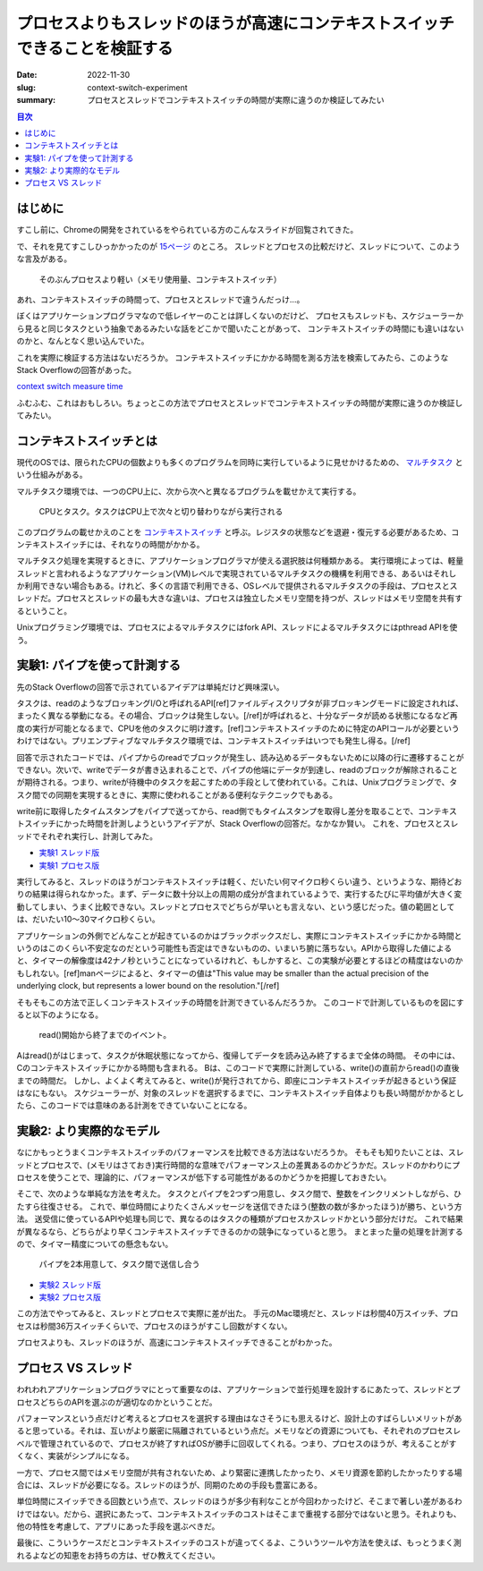 プロセスよりもスレッドのほうが高速にコンテキストスイッチできることを検証する
###############################################################################

:date: 2022-11-30
:slug: context-switch-experiment
:summary: プロセスとスレッドでコンテキストスイッチの時間が実際に違うのか検証してみたい

.. contents:: 目次

はじめに
=========

すこし前に、Chromeの開発をされているをやられている方のこんなスライドが回覧されてきた。

で、それを見てすこしひっかかったのが `15ページ <https://docs.google.com/presentation/d/12wd3hLkXVny0b5LnzizmH_3xe8zJ2WY5_9JprfIkp-o/edit#slide=id.g82989a6582_1_399>`_ のところ。
スレッドとプロセスの比較だけど、スレッドについて、このような言及がある。

    そのぶんプロセスより軽い（メモリ使用量、コンテキストスイッチ）

あれ、コンテキストスイッチの時間って、プロセスとスレッドで違うんだっけ…。

ぼくはアプリケーションプログラマなので低レイヤーのことは詳しくないのだけど、
プロセスもスレッドも、スケジューラーから見ると同じタスクという抽象であるみたいな話をどこかで聞いたことがあって、
コンテキストスイッチの時間にも違いはないのかと、なんとなく思い込んでいた。

これを実際に検証する方法はないだろうか。
コンテキストスイッチにかかる時間を測る方法を検索してみたら、このようなStack Overflowの回答があった。

`context switch measure time <https://stackoverflow.com/a/7463383>`_

ふむふむ、これはおもしろい。ちょっとこの方法でプロセスとスレッドでコンテキストスイッチの時間が実際に違うのか検証してみたい。

コンテキストスイッチとは
=========================

現代のOSでは、限られたCPUの個数よりも多くのプログラムを同時に実行しているように見せかけるための、 `マルチタスク <https://ja.wikipedia.org/wiki/%E3%83%9E%E3%83%AB%E3%83%81%E3%82%BF%E3%82%B9%E3%82%AF>`_ という仕組みがある。

マルチタスク環境では、一つのCPU上に、次から次へと異なるプログラムを載せかえて実行する。

.. figure:: {static}/images/context-switch-experiment/tasks_on_cpu.jpg
   :alt: CPUとタスク。タスクはCPU上で次々と切り替わりながら実行される

   CPUとタスク。タスクはCPU上で次々と切り替わりながら実行される

このプログラムの載せかえのことを `コンテキストスイッチ <https://ja.wikipedia.org/wiki/%E3%82%B3%E3%83%B3%E3%83%86%E3%82%AD%E3%82%B9%E3%83%88%E3%82%B9%E3%82%A4%E3%83%83%E3%83%81>`_ と呼ぶ。レジスタの状態などを退避・復元する必要があるため、コンテキストスイッチには、それなりの時間がかかる。

マルチタスク処理を実現するときに、アプリケーションプログラマが使える選択肢は何種類かある。
実行環境によっては、軽量スレッドと言われるようなアプリケーション(VM)レベルで実現されているマルチタスクの機構を利用できる、あるいはそれしか利用できない場合もある。けれど、多くの言語で利用できる、OSレベルで提供されるマルチタスクの手段は、プロセスとスレッドだ。プロセスとスレッドの最も大きな違いは、プロセスは独立したメモリ空間を持つが、スレッドはメモリ空間を共有するということ。

Unixプログラミング環境では、プロセスによるマルチタスクにはfork API、スレッドによるマルチタスクにはpthread APIを使う。

実験1: パイプを使って計測する
==============================

先のStack Overflowの回答で示されているアイデアは単純だけど興味深い。

タスクは、readのようなブロッキングI/Oと呼ばれるAPI[ref]ファイルディスクリプタが非ブロッキングモードに設定されれば、まったく異なる挙動になる。その場合、ブロックは発生しない。[/ref]が呼ばれると、十分なデータが読める状態になるなど再度の実行が可能となるまで、CPUを他のタスクに明け渡す。[ref]コンテキストスイッチのために特定のAPIコールが必要というわけではない。プリエンプティブなマルチタスク環境では、コンテキストスイッチはいつでも発生し得る。[/ref]

回答で示されたコードでは、パイプからのreadでブロックが発生し、読み込めるデータもないために以降の行に遷移することができない。次いで、writeでデータが書き込まれることで、パイプの他端にデータが到達し、readのブロックが解除されることが期待される。つまり、writeが待機中のタスクを起こすための手段として使われている。これは、Unixプログラミングで、タスク間での同期を実現するときに、実際に使われることがある便利なテクニックでもある。

write前に取得したタイムスタンプをパイプで送ってから、read側でもタイムスタンプを取得し差分を取ることで、コンテキストスイッチにかった時間を計測しようというアイデアが、Stack Overflowの回答だ。なかなか賢い。
これを、プロセスとスレッドでそれぞれ実行し、計測してみた。

* `実験1 スレッド版 <https://github.com/tai2/context-switch-experment/blob/main/switch_thread.c>`_
* `実験1 プロセス版 <https://github.com/tai2/context-switch-experment/blob/main/switch_process.c>`_

実行してみると、スレッドのほうがコンテキストスイッチは軽く、だいたい何マイクロ秒くらい違う、というような、期待どおりの結果は得られなかった。まず、データに数十分以上の周期の成分が含まれているようで、実行するたびに平均値が大きく変動してしまい、うまく比較できない。スレッドとプロセスでどちらが早いとも言えない、という感じだった。値の範囲としては、だいたい10〜30マイクロ秒くらい。

アプリケーションの外側でどんなことが起きているのかはブラックボックスだし、実際にコンテキストスイッチにかかる時間というのはこのくらい不安定なのだという可能性も否定はできないものの、いまいち腑に落ちない。APIから取得した値によると、タイマーの解像度は42ナノ秒ということになっているけれど、もしかすると、この実験が必要とするほどの精度はないのかもしれない。[ref]manページによると、タイマーの値は"This value may be smaller than the actual precision of the underlying clock, but represents a lower bound on the resolution."[/ref]

そもそもこの方法で正しくコンテキストスイッチの時間を計測できているんだろうか。
このコードで計測しているものを図にすると以下のようになる。

.. figure:: {static}/images/context-switch-experiment/measured_span_contains_sleeping_time.jpg
   :alt: read()開始から終了までのイベント。計測される範囲には、コンテキストスイッチ以外の部分が含まれている

   read()開始から終了までのイベント。

Aはread()がはじまって、タスクが休眠状態になってから、復帰してデータを読み込み終了するまで全体の時間。
その中には、Cのコンテキストスイッチにかかる時間も含まれる。
Bは、このコードで実際に計測している、write()の直前からread()の直後までの時間だ。
しかし、よくよく考えてみると、write()が発行されてから、即座にコンテキストスイッチが起きるという保証はなにもない。
スケジューラーが、対象のスレッドを選択するまでに、コンテキストスイッチ自体よりも長い時間がかかるとしたら、このコードでは意味のある計測をできていないことになる。

実験2: より実際的なモデル
===========================

なにかもっとうまくコンテキストスイッチのパフォーマンスを比較できる方法はないだろうか。
そもそも知りたいことは、スレッドとプロセスで、(メモリはさておき)実行時間的な意味でパフォーマンス上の差異あるのかどうかだ。スレッドのかわりにプロセスを使うことで、理論的に、パフォーマンスが低下する可能性があるのかどうかを把握しておきたい。

そこで、次のような単純な方法を考えた。
タスクとパイプを2つずつ用意し、タスク間で、整数をインクリメントしながら、ひたすら往復させる。
これで、単位時間によりたくさんメッセージを送信できたほう(整数の数が多かったほう)が勝ち、という方法。
送受信に使っているAPIや処理も同じで、異なるのはタスクの種類がプロセスかスレッドかという部分だけだ。
これで結果が異なるなら、どちらがより早くコンテキストスイッチできるのかの競争になっていると思う。
まとまった量の処理を計測するので、タイマー精度についての懸念もない。

.. figure:: {static}/images/context-switch-experiment/message_pingpong.jpg
   :alt: パイプを2本用意して、タスク間で送信し合う

   パイプを2本用意して、タスク間で送信し合う

* `実験2 スレッド版 <https://github.com/tai2/context-switch-experment/blob/main/pingpong_thread.c>`_
* `実験2 プロセス版 <https://github.com/tai2/context-switch-experment/blob/main/pingpong_process.c>`_

この方法でやってみると、スレッドとプロセスで実際に差が出た。
手元のMac環境だと、スレッドは秒間40万スイッチ、プロセスは秒間36万スイッチくらいで、プロセスのほうがすこし回数がすくない。

プロセスよりも、スレッドのほうが、高速にコンテキストスイッチできることがわかった。

プロセス VS スレッド
=======================

われわれアプリケーションプログラマにとって重要なのは、アプリケーションで並行処理を設計するにあたって、スレッドとプロセスどちらのAPIを選ぶのが適切なのかということだ。

パフォーマンスという点だけど考えるとプロセスを選択する理由はなさそうにも思えるけど、設計上のすばらしいメリットがあると思っている。それは、互いがより厳密に隔離されているという点だ。メモリなどの資源についても、それぞれのプロセスレベルで管理されているので、プロセスが終了すればOSが勝手に回収してくれる。つまり、プロセスのほうが、考えることがすくなく、実装がシンプルになる。

一方で、プロセス間ではメモリ空間が共有されないため、より緊密に連携したかったり、メモリ資源を節約したかったりする場合には、スレッドが必要になる。スレッドのほうが、同期のための手段も豊富にある。

単位時間にスイッチできる回数という点で、スレッドのほうが多少有利なことが今回わかったけど、そこまで著しい差があるわけではない。だから、選択にあたって、コンテキストスイッチのコストはそこまで重視する部分ではないと思う。それよりも、他の特性を考慮して、アプリにあった手段を選ぶべきだ。

最後に、こういうケースだとコンテキストスイッチのコストが違ってくるよ、こういうツールや方法を使えば、もっとうまく測れるよなどの知恵をお持ちの方は、ぜひ教えてください。

